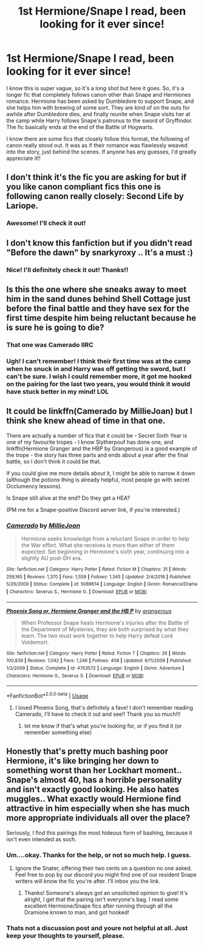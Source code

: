 #+TITLE: 1st Hermione/Snape I read, been looking for it ever since!

* 1st Hermione/Snape I read, been looking for it ever since!
:PROPERTIES:
:Author: My5SFam
:Score: 3
:DateUnix: 1543371578.0
:DateShort: 2018-Nov-28
:FlairText: Fic Search
:END:
I know this is super vague, so it's a long shot but here it goes. So, it's a longer fic that completely follows canon other than Snape and Hermiones romance. Hermione has been asked by Dumbledore to support Snape, and she helps him with brewing of some sort. They are kind of on the outs for awhile after Dumbledore dies, and finally reunite when Snape visits her at the camp while Harry follows Snape's patronus to the sword of Gryffindor. The fic basically ends at the end of the Battle of Hogwarts.

I know there are some fics that closely follow this format, the following of canon really stood out. It was as if their romance was flawlessly weaved into the story, just behind the scenes. If anyone has any guesses, I'd greatly appreciate it!!


** I don't think it's the fic you are asking for but if you like canon compliant fics this one is following canon really closely: Second Life by Lariope.
:PROPERTIES:
:Author: kropkanienawisci
:Score: 3
:DateUnix: 1544458816.0
:DateShort: 2018-Dec-10
:END:

*** Awesome! I'll check it out!
:PROPERTIES:
:Author: My5SFam
:Score: 1
:DateUnix: 1544463048.0
:DateShort: 2018-Dec-10
:END:


** I don't know this fanfiction but if you didn't read "Before the dawn" by snarkyroxy .. It's a must :)
:PROPERTIES:
:Author: Diane1991
:Score: 3
:DateUnix: 1543374365.0
:DateShort: 2018-Nov-28
:END:

*** Nice! I'll definitely check it out! Thanks!!
:PROPERTIES:
:Author: My5SFam
:Score: 1
:DateUnix: 1543375900.0
:DateShort: 2018-Nov-28
:END:


** Is this the one where she sneaks away to meet him in the sand dunes behind Shell Cottage just before the final battle and they have sex for the first time despite him being reluctant because he is sure he is going to die?
:PROPERTIES:
:Author: Judy-Lee
:Score: 5
:DateUnix: 1543381820.0
:DateShort: 2018-Nov-28
:END:

*** That one was Camerado IIRC
:PROPERTIES:
:Score: 3
:DateUnix: 1543384571.0
:DateShort: 2018-Nov-28
:END:


*** Ugh! I can't remember! I think their first time was at the camp when he snuck in and Harry was off getting the sword, but I can't be sure. I wish I could remember more, it got me hooked on the pairing for the last two years, you would think it would have stuck better in my mind! LOL
:PROPERTIES:
:Author: My5SFam
:Score: 2
:DateUnix: 1543384289.0
:DateShort: 2018-Nov-28
:END:


** It could be linkffn(Camerado by MillieJoan) but I think she knew ahead of time in that one.

There are actually a number of fics that it could be - Secret Sixth Year is one of my favourite tropes - I know Slytherpouf has done one, and linkffn(Hermione Granger and the HBP by Grangerous) is a good example of the trope - the story has three parts and ends about a year after the final battle, so I don't think it could be that.

If you could give me more details about it, I might be able to narrow it down (although the potions thing is already helpful, most people go with secret Occlumency lessons).

Is Snape still alive at the end? Do they get a HEA?

(PM me for a Snape-positive Discord server link, if you're interested.)
:PROPERTIES:
:Author: Jaggedrain
:Score: 4
:DateUnix: 1543378707.0
:DateShort: 2018-Nov-28
:END:

*** [[https://www.fanfiction.net/s/5089614/1/][*/Camerado/*]] by [[https://www.fanfiction.net/u/1794945/MillieJoan][/MillieJoan/]]

#+begin_quote
  Hermione seeks knowledge from a reluctant Snape in order to help the War effort. What she receives is more than either of them expected. Set beginning in Hermione's sixth year, continuing into a slightly AU post-DH era.
#+end_quote

^{/Site/:} ^{fanfiction.net} ^{*|*} ^{/Category/:} ^{Harry} ^{Potter} ^{*|*} ^{/Rated/:} ^{Fiction} ^{M} ^{*|*} ^{/Chapters/:} ^{31} ^{*|*} ^{/Words/:} ^{259,165} ^{*|*} ^{/Reviews/:} ^{1,370} ^{*|*} ^{/Favs/:} ^{1,559} ^{*|*} ^{/Follows/:} ^{1,345} ^{*|*} ^{/Updated/:} ^{2/4/2016} ^{*|*} ^{/Published/:} ^{5/26/2009} ^{*|*} ^{/Status/:} ^{Complete} ^{*|*} ^{/id/:} ^{5089614} ^{*|*} ^{/Language/:} ^{English} ^{*|*} ^{/Genre/:} ^{Romance/Drama} ^{*|*} ^{/Characters/:} ^{Severus} ^{S.,} ^{Hermione} ^{G.} ^{*|*} ^{/Download/:} ^{[[http://www.ff2ebook.com/old/ffn-bot/index.php?id=5089614&source=ff&filetype=epub][EPUB]]} ^{or} ^{[[http://www.ff2ebook.com/old/ffn-bot/index.php?id=5089614&source=ff&filetype=mobi][MOBI]]}

--------------

[[https://www.fanfiction.net/s/4763572/1/][*/Phoenix Song or, Hermione Granger and the HB P/*]] by [[https://www.fanfiction.net/u/1760628/grangerous][/grangerous/]]

#+begin_quote
  When Professor Snape heals Hermione's injuries after the Battle of the Department of Mysteries, they are both surprised by what they learn. The two must work together to help Harry defeat Lord Voldemort.
#+end_quote

^{/Site/:} ^{fanfiction.net} ^{*|*} ^{/Category/:} ^{Harry} ^{Potter} ^{*|*} ^{/Rated/:} ^{Fiction} ^{T} ^{*|*} ^{/Chapters/:} ^{26} ^{*|*} ^{/Words/:} ^{100,839} ^{*|*} ^{/Reviews/:} ^{1,042} ^{*|*} ^{/Favs/:} ^{1,246} ^{*|*} ^{/Follows/:} ^{408} ^{*|*} ^{/Updated/:} ^{6/11/2009} ^{*|*} ^{/Published/:} ^{1/2/2009} ^{*|*} ^{/Status/:} ^{Complete} ^{*|*} ^{/id/:} ^{4763572} ^{*|*} ^{/Language/:} ^{English} ^{*|*} ^{/Genre/:} ^{Adventure} ^{*|*} ^{/Characters/:} ^{Hermione} ^{G.,} ^{Severus} ^{S.} ^{*|*} ^{/Download/:} ^{[[http://www.ff2ebook.com/old/ffn-bot/index.php?id=4763572&source=ff&filetype=epub][EPUB]]} ^{or} ^{[[http://www.ff2ebook.com/old/ffn-bot/index.php?id=4763572&source=ff&filetype=mobi][MOBI]]}

--------------

*FanfictionBot*^{2.0.0-beta} | [[https://github.com/tusing/reddit-ffn-bot/wiki/Usage][Usage]]
:PROPERTIES:
:Author: FanfictionBot
:Score: 1
:DateUnix: 1543378745.0
:DateShort: 2018-Nov-28
:END:

**** I loved Phoenix Song, that's definitely a fave! I don't remember reading Camerado, I'll have to check it out and see!! Thank you so much!!!
:PROPERTIES:
:Author: My5SFam
:Score: 1
:DateUnix: 1543384385.0
:DateShort: 2018-Nov-28
:END:

***** let me know if that's what you're looking for, or if you find it (or remember something else)
:PROPERTIES:
:Author: Jaggedrain
:Score: 1
:DateUnix: 1543394443.0
:DateShort: 2018-Nov-28
:END:


** Honestly that's pretty much bashing poor Hermione, it's like bringing her down to something worst than her Lockhart moment.. Snape's almost 40, has a horrible personality and isn't exactly good looking. He also hates muggles.. What exactly would Hermione find attractive in him especially when she has much more appropriate individuals all over the place?

Seriously, I find this pairings the most hideous form of bashing, because it isn't even intended as such.
:PROPERTIES:
:Author: Edocsiru
:Score: -4
:DateUnix: 1543372230.0
:DateShort: 2018-Nov-28
:END:

*** Um....okay. Thanks for the help, or not so much help. I guess.
:PROPERTIES:
:Author: My5SFam
:Score: 9
:DateUnix: 1543373835.0
:DateShort: 2018-Nov-28
:END:

**** Ignore the Snater, offering their two cents on a question no one asked. Feel free to pop by our discord you might find one of our resident Snape writers will know the fic you're after. I'll inbox you the link.
:PROPERTIES:
:Author: Judy-Lee
:Score: 1
:DateUnix: 1543381576.0
:DateShort: 2018-Nov-28
:END:

***** Thanks! Someone's always got an unsolicited opinion to give! It's alright, I get that the pairing isn't everyone's bag. I read some excellent Hermione/Snape fics after running through all the Dramione known to man, and got hooked!
:PROPERTIES:
:Author: My5SFam
:Score: 1
:DateUnix: 1543384121.0
:DateShort: 2018-Nov-28
:END:


*** Thats not a discussion post and youre not helpful at all. Just keep your thoughts to yourself, please.
:PROPERTIES:
:Author: natus92
:Score: 3
:DateUnix: 1543423162.0
:DateShort: 2018-Nov-28
:END:
